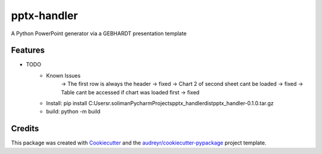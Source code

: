 ============
pptx-handler
============






A Python PowerPoint generator via a GEBHARDT presentation template



Features
--------

* TODO
    - Known Issues
        → The first row is always the header -> fixed
        → Chart 2 of second sheet cant be loaded -> fixed
        → Table cant be accessed if chart was loaded first -> fixed
    - Install: pip install C:\Users\r.soliman\PycharmProjects\pptx_handler\dist\pptx_handler-0.1.0.tar.gz
    - build: python -m build

Credits
-------

This package was created with Cookiecutter_ and the `audreyr/cookiecutter-pypackage`_ project template.

.. _Cookiecutter: https://github.com/audreyr/cookiecutter
.. _`audreyr/cookiecutter-pypackage`: https://github.com/audreyr/cookiecutter-pypackage

